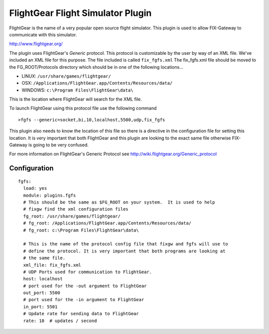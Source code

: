 ===================================
FlightGear Flight Simulator Plugin
===================================

FlightGear is the name of a very popular open source flight simulator.
This plugin is used to allow FIX-Gateway to communicate with this simulator.

http://www.flightgear.org/

The plugin uses FlightGear's *Generic* protocol.  This protocol is customizable by the
user by way of an XML file.  We've included an XML file for this purpose.  The file
included is called ``fix_fgfs.xml``  The fix_fgfs.xml file should be moved to the
FG_ROOT/Protocols directory which should be in one of the following locations...

- LINUX: ``/usr/share/games/flightgear/``
- OSX: ``/Applications/FlightGear.app/Contents/Resources/data/``
- WINDOWS: ``c:\Program Files\FlightGear\data\``

This is the location where FlightGear will search for the XML file.

To launch FlightGear using this protocol file use the following command

::

  >fgfs --generic=socket,bi,10,localhost,5500,udp,fix_fgfs

This plugin also needs to know the location of this file so there is a directive in the
configuration file for setting this location.  It is very important that both FlightGear
and this plugin are looking to the exact same file otherwise FIX-Gateway is going to be
very confused.

For more information on FlightGear's Generic Protocol see http://wiki.flightgear.org/Generic_protocol

Configuration
--------------

::

  fgfs:
    load: yes
    module: plugins.fgfs
    # This should be the same as $FG_ROOT on your system.  It is used to help
    # fixgw find the xml configuration files
    fg_root: /usr/share/games/flightgear/
    # fg_root: /Applications/FlightGear.app/Contents/Resources/data/
    # fg_root: c:\Program Files\FlightGear\data\

    # This is the name of the protocol config file that fixgw and fgfs will use to
    # define the protocol. It is very important that both programs are looking at
    # the same file.
    xml_file: fix_fgfs.xml
    # UDP Ports used for communication to FlightGear.
    host: localhost
    # port used for the -out argument to FlightGear
    out_port: 5500
    # port used for the -in argument to FlightGear
    in_port: 5501
    # Update rate for sending data to FlightGear
    rate: 10  # updates / second
